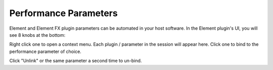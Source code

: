 Performance Parameters
======================
Element and Element FX plugin parameters can be automated in your host 
software.  In the Element plugin's UI, you will see 8 knobs at the bottom:

Right click one to open a context menu.  Each plugin / parameter in the 
session will appear here.  Click one to bind to the performance parameter of 
choice.

Click "Unlink" or the same parameter a second time to un-bind.
